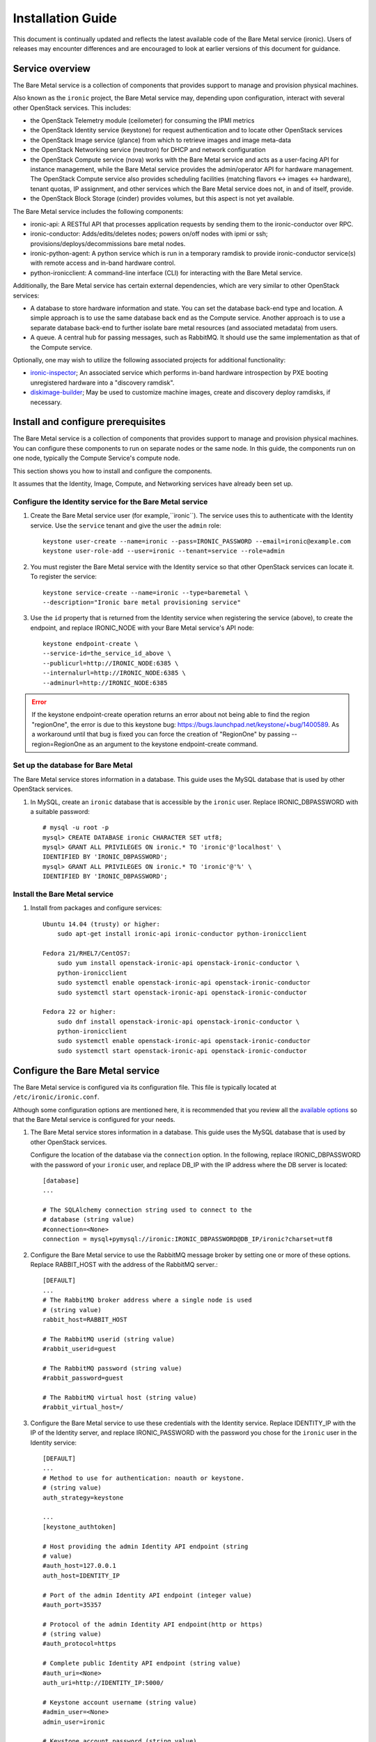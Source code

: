.. _install-guide:

==================
Installation Guide
==================

This document is continually updated and reflects the latest
available code of the Bare Metal service (ironic).
Users of releases may encounter differences and are encouraged
to look at earlier versions of this document for guidance.


Service overview
================

The Bare Metal service is a collection of components that provides support to
manage and provision physical machines.

Also known as the ``ironic`` project, the Bare Metal service may, depending
upon configuration, interact with several other OpenStack services. This
includes:

- the OpenStack Telemetry module (ceilometer) for consuming the IPMI metrics
- the OpenStack Identity service (keystone) for request authentication and to
  locate other OpenStack services
- the OpenStack Image service (glance) from which to retrieve images and image meta-data
- the OpenStack Networking service (neutron) for DHCP and network configuration
- the OpenStack Compute service (nova) works with the Bare Metal service and acts as
  a user-facing API for instance management, while the Bare Metal service provides
  the admin/operator API for hardware management.
  The OpenStack Compute service also provides scheduling facilities (matching
  flavors <-> images <-> hardware), tenant quotas, IP assignment, and other
  services which the Bare Metal service does not, in and of itself, provide.

- the OpenStack Block Storage (cinder) provides volumes, but this aspect is not yet available.

The Bare Metal service includes the following components:

- ironic-api: A RESTful API that processes application requests by sending
  them to the ironic-conductor over RPC.
- ironic-conductor: Adds/edits/deletes nodes; powers on/off nodes with
  ipmi or ssh; provisions/deploys/decommissions bare metal nodes.
- ironic-python-agent: A python service which is run in a temporary ramdisk to
  provide ironic-conductor service(s) with remote access and in-band hardware
  control.
- python-ironicclient: A command-line interface (CLI) for interacting with
  the Bare Metal service.

Additionally, the Bare Metal service has certain external dependencies, which are
very similar to other OpenStack services:

- A database to store hardware information and state. You can set the database
  back-end type and location. A simple approach is to use the same database
  back end as the Compute service. Another approach is to use a separate
  database back-end to further isolate bare metal resources (and associated
  metadata) from users.
- A queue. A central hub for passing messages, such as RabbitMQ.
  It should use the same implementation as that of the Compute service.

Optionally, one may wish to utilize the following associated projects for
additional functionality:

- ironic-inspector_; An associated service which performs in-band hardware
  introspection by PXE booting unregistered hardware into a "discovery ramdisk".
- diskimage-builder_; May be used to customize machine images, create and
  discovery deploy ramdisks, if necessary.

.. _ironic-inspector: https://github.com/openstack/ironic-inspector
.. _diskimage-builder: https://github.com/openstack/diskimage-builder


.. todo: include coreos-image-builder reference here, once the split is done


Install and configure prerequisites
===================================

The Bare Metal service is a collection of components that provides support to
manage and provision physical machines. You can configure these components to
run on separate nodes or the same node. In this guide, the components run on
one node, typically the Compute Service's compute node.

This section shows you how to install and configure the components.

It assumes that the Identity, Image, Compute, and Networking services
have already been set up.

Configure the Identity service for the Bare Metal service
---------------------------------------------------------

#. Create the Bare Metal service user (for example,``ironic``).
   The service uses this to authenticate with the Identity service.
   Use the ``service`` tenant and give the user the ``admin`` role::

    keystone user-create --name=ironic --pass=IRONIC_PASSWORD --email=ironic@example.com
    keystone user-role-add --user=ironic --tenant=service --role=admin

#. You must register the Bare Metal service with the Identity service so that
   other OpenStack services can locate it. To register the service::

    keystone service-create --name=ironic --type=baremetal \
    --description="Ironic bare metal provisioning service"

#. Use the ``id`` property that is returned from the Identity service when
   registering the service (above), to create the endpoint,
   and replace IRONIC_NODE with your Bare Metal service's API node::

    keystone endpoint-create \
    --service-id=the_service_id_above \
    --publicurl=http://IRONIC_NODE:6385 \
    --internalurl=http://IRONIC_NODE:6385 \
    --adminurl=http://IRONIC_NODE:6385

.. error::
    If the keystone endpoint-create operation returns an error about not being
    able to find the region "regionOne", the error is due to this keystone bug:
    https://bugs.launchpad.net/keystone/+bug/1400589. As a workaround until
    that bug is fixed you can force the creation of "RegionOne" by passing
    --region=RegionOne as an argument to the keystone endpoint-create command.

Set up the database for Bare Metal
----------------------------------

The Bare Metal service stores information in a database. This guide uses the
MySQL database that is used by other OpenStack services.

#. In MySQL, create an ``ironic`` database that is accessible by the
   ``ironic`` user. Replace IRONIC_DBPASSWORD
   with a suitable password::

    # mysql -u root -p
    mysql> CREATE DATABASE ironic CHARACTER SET utf8;
    mysql> GRANT ALL PRIVILEGES ON ironic.* TO 'ironic'@'localhost' \
    IDENTIFIED BY 'IRONIC_DBPASSWORD';
    mysql> GRANT ALL PRIVILEGES ON ironic.* TO 'ironic'@'%' \
    IDENTIFIED BY 'IRONIC_DBPASSWORD';

Install the Bare Metal service
------------------------------

#. Install from packages and configure services::

    Ubuntu 14.04 (trusty) or higher:
        sudo apt-get install ironic-api ironic-conductor python-ironicclient

    Fedora 21/RHEL7/CentOS7:
        sudo yum install openstack-ironic-api openstack-ironic-conductor \
        python-ironicclient
        sudo systemctl enable openstack-ironic-api openstack-ironic-conductor
        sudo systemctl start openstack-ironic-api openstack-ironic-conductor

    Fedora 22 or higher:
        sudo dnf install openstack-ironic-api openstack-ironic-conductor \
        python-ironicclient
        sudo systemctl enable openstack-ironic-api openstack-ironic-conductor
        sudo systemctl start openstack-ironic-api openstack-ironic-conductor


Configure the Bare Metal service
================================

The Bare Metal service is configured via its configuration file. This file
is typically located at ``/etc/ironic/ironic.conf``.

Although some configuration options are mentioned here, it is recommended that
you review all the `available options <https://git.openstack.org/cgit/openstack/ironic/tree/etc/ironic/ironic.conf.sample>`_
so that the Bare Metal service is configured for your needs.

#. The Bare Metal service stores information in a database. This guide uses the
   MySQL database that is used by other OpenStack services.

   Configure the location of the database via the ``connection`` option. In the
   following, replace IRONIC_DBPASSWORD with the password of your ``ironic``
   user, and replace DB_IP with the IP address where the DB server is located::

    [database]
    ...

    # The SQLAlchemy connection string used to connect to the
    # database (string value)
    #connection=<None>
    connection = mysql+pymysql://ironic:IRONIC_DBPASSWORD@DB_IP/ironic?charset=utf8

#. Configure the Bare Metal service to use the RabbitMQ message broker by
   setting one or more of these options. Replace RABBIT_HOST with the
   address of the RabbitMQ server.::

    [DEFAULT]
    ...
    # The RabbitMQ broker address where a single node is used
    # (string value)
    rabbit_host=RABBIT_HOST

    # The RabbitMQ userid (string value)
    #rabbit_userid=guest

    # The RabbitMQ password (string value)
    #rabbit_password=guest

    # The RabbitMQ virtual host (string value)
    #rabbit_virtual_host=/

#. Configure the Bare Metal service to use these credentials with the Identity
   service. Replace IDENTITY_IP with the IP of the Identity server, and
   replace IRONIC_PASSWORD with the password you chose for the ``ironic``
   user in the Identity service::

    [DEFAULT]
    ...
    # Method to use for authentication: noauth or keystone.
    # (string value)
    auth_strategy=keystone

    ...
    [keystone_authtoken]

    # Host providing the admin Identity API endpoint (string
    # value)
    #auth_host=127.0.0.1
    auth_host=IDENTITY_IP

    # Port of the admin Identity API endpoint (integer value)
    #auth_port=35357

    # Protocol of the admin Identity API endpoint(http or https)
    # (string value)
    #auth_protocol=https

    # Complete public Identity API endpoint (string value)
    #auth_uri=<None>
    auth_uri=http://IDENTITY_IP:5000/

    # Keystone account username (string value)
    #admin_user=<None>
    admin_user=ironic

    # Keystone account password (string value)
    #admin_password=<None>
    admin_password=IRONIC_PASSWORD

    # Keystone service account tenant name to validate user tokens
    # (string value)
    #admin_tenant_name=admin
    admin_tenant_name=service

    # Directory used to cache files related to PKI tokens (string
    # value)
    #signing_dir=<None>

#. Set the URL (replace NEUTRON_IP) for connecting to the Networking service,
   to be the Networking service endpoint::

    [neutron]

    # URL for connecting to neutron. (string value)
    #url=http://127.0.0.1:9696
    url=http://NEUTRON_IP:9696

#. Configure the Bare Metal service so that it can communicate with the
   Image service. Replace GLANCE_IP with the hostname or IP address of
   the Image service::

    [glance]

    # A list of URL schemes that can be downloaded directly via
    # the direct_url.  Currently supported schemes: [file]. (list
    # value)
    #allowed_direct_url_schemes=

    # Default glance hostname or IP address. (string value)
    #glance_host=$my_ip
    glance_host=GLANCE_IP

    # Default glance port. (integer value)
    #glance_port=9292

    # Default protocol to use when connecting to glance. Set to
    # https for SSL. (string value)
    #glance_protocol=http

    # A list of the glance api servers available to nova. Prefix
    # with https:// for SSL-based glance API servers. Format is
    # [hostname|IP]:port. (string value)
    #glance_api_servers=<None>


#. Create the Bare Metal service database tables::

    ironic-dbsync --config-file /etc/ironic/ironic.conf create_schema

#. Restart the Bare Metal service::

    Fedora/RHEL7/CentOS7:
      sudo systemctl restart openstack-ironic-api
      sudo systemctl restart openstack-ironic-conductor

    Ubuntu:
      sudo service ironic-api restart
      sudo service ironic-conductor restart


Configuring ironic-api behind mod_wsgi
--------------------------------------

Bare Metal service comes with an example file  for configuring the
``ironic-api`` service to run behind Apache with mod_wsgi.

1. Install the apache service::

    Fedora 21/RHEL7/CentOS7:
      sudo yum install httpd

    Fedora 22 (or higher):
      sudo dnf install httpd

    Debian/Ubuntu:
      apt-get install apache2


2. Copy the ``etc/apache2/ironic`` file under the apache sites::

    Fedora/RHEL7/CentOS7:
      sudo cp etc/apache2/ironic /etc/httpd/conf.d/ironic.conf

    Debian/Ubuntu:
      sudo cp etc/apache2/ironic /etc/apache2/sites-available/ironic.conf


3. Edit the recently copied ``<apache-configuration-dir>/ironic.conf``:

  - Modify the ``WSGIDaemonProcess``, ``APACHE_RUN_USER`` and
    ``APACHE_RUN_GROUP`` directives to set the user and group values to
    an appropriate user on your server.

  - Modify the ``WSGIScriptAlias`` directive to point to the
    *ironic/api/app.wsgi* script.

  - Modify the ``Directory`` directive to set the path to the Ironic API code.


4. Enable the apache ``ironic`` in site and reload::

    Fedora/RHEL7/CentOS7:
      sudo systemctl reload httpd

    Debian/Ubuntu:
      sudo a2ensite ironic
      sudo service apache2 reload


.. note::
   The file ironic/api/app.wsgi is installed with the rest of the Bare Metal
   service application code, and should not need to be modified.


Configure Compute to use the Bare Metal service
===============================================

The Compute service needs to be configured to use the Bare Metal service's
driver.  The configuration file for the Compute service is typically located at
``/etc/nova/nova.conf``. *This configuration file must be modified on the
Compute service's controller nodes and compute nodes.*

1. Change these configuration options in the ``default`` section, as follows::

    [default]

    # Driver to use for controlling virtualization. Options
    # include: libvirt.LibvirtDriver, xenapi.XenAPIDriver,
    # fake.FakeDriver, baremetal.BareMetalDriver,
    # vmwareapi.VMwareESXDriver, vmwareapi.VMwareVCDriver (string
    # value)
    #compute_driver=<None>
    compute_driver=nova.virt.ironic.IronicDriver

    # Firewall driver (defaults to hypervisor specific iptables
    # driver) (string value)
    #firewall_driver=<None>
    firewall_driver=nova.virt.firewall.NoopFirewallDriver

    # The scheduler host manager class to use (string value)
    #scheduler_host_manager=nova.scheduler.host_manager.HostManager
    scheduler_host_manager=nova.scheduler.ironic_host_manager.IronicHostManager

    # Virtual ram to physical ram allocation ratio which affects
    # all ram filters. This configuration specifies a global ratio
    # for RamFilter. For AggregateRamFilter, it will fall back to
    # this configuration value if no per-aggregate setting found.
    # (floating point value)
    #ram_allocation_ratio=1.5
    ram_allocation_ratio=1.0

    # Amount of disk in MB to reserve for the host (integer value)
    #reserved_host_disk_mb=0
    reserved_host_memory_mb=0

    # Full class name for the Manager for compute (string value)
    #compute_manager=nova.compute.manager.ComputeManager
    compute_manager=ironic.nova.compute.manager.ClusteredComputeManager

    # Flag to decide whether to use baremetal_scheduler_default_filters or not.
    # (boolean value)
    #scheduler_use_baremetal_filters=False
    scheduler_use_baremetal_filters=True

    # Determines if the Scheduler tracks changes to instances to help with
    # its filtering decisions (boolean value)
    #scheduler_tracks_instance_changes=True
    scheduler_tracks_instance_changes=False

2. Change these configuration options in the ``ironic`` section.
   Replace:

   - IRONIC_PASSWORD with the password you chose for the ``ironic``
     user in the Identity Service
   - IRONIC_NODE with the hostname or IP address of the ironic-api node
   - IDENTITY_IP with the IP of the Identity server

  ::

    [ironic]

    # Ironic keystone admin name
    admin_username=ironic

    #Ironic keystone admin password.
    admin_password=IRONIC_PASSWORD

    # keystone API endpoint
    admin_url=http://IDENTITY_IP:35357/v2.0

    # Ironic keystone tenant name.
    admin_tenant_name=service

    # URL for Ironic API endpoint.
    api_endpoint=http://IRONIC_NODE:6385/v1

3. On the Compute service's controller nodes, restart the ``nova-scheduler`` process::

    Fedora/RHEL7/CentOS7:
      sudo systemctl restart openstack-nova-scheduler

    Ubuntu:
      sudo service nova-scheduler restart

4. On the Compute service's compute nodes, restart the ``nova-compute`` process::

    Fedora/RHEL7/CentOS7:
      sudo systemctl restart openstack-nova-compute

    Ubuntu:
      sudo service nova-compute restart

.. _NeutronFlatNetworking:

Configure Networking to communicate with the bare metal server
==============================================================

You need to configure Networking so that the bare metal server can communicate
with the Networking service for DHCP, PXE boot and other requirements.
This section covers configuring Networking for a single flat
network for bare metal provisioning.

You will also need to provide Bare Metal service with the MAC address(es) of
each node that it is provisioning; Bare Metal service in turn will pass this
information to Networking service for DHCP and PXE boot configuration.
An example of this is shown in the `Enrollment`_ section.

#. Edit ``/etc/neutron/plugins/ml2/ml2_conf.ini`` and modify these::

    [ml2]
    type_drivers = flat
    tenant_network_types = flat
    mechanism_drivers = openvswitch

    [ml2_type_flat]
    flat_networks = physnet1

    [ml2_type_vlan]
    network_vlan_ranges = physnet1

    [securitygroup]
    firewall_driver = neutron.agent.linux.iptables_firewall.OVSHybridIptablesFirewallDriver
    enable_security_group = True

    [ovs]
    bridge_mappings = physnet1:br-eth2
    # Replace eth2 with the interface on the neutron node which you
    # are using to connect to the bare metal server

#. If neutron-openvswitch-agent runs with ``ovs_neutron_plugin.ini`` as the input
   config-file, edit ``ovs_neutron_plugin.ini`` to configure the bridge mappings
   by adding the [ovs] section described in the previous step, and restart the
   neutron-openvswitch-agent.

#. Add the integration bridge to Open vSwitch::

    ovs-vsctl add-br br-int

#. Create the br-eth2 network bridge to handle communication between the
   OpenStack services (and the Bare Metal services) and the bare metal nodes
   using eth2.
   Replace eth2 with the interface on the network node which you are
   using to connect to the Bare Metal service::

    ovs-vsctl add-br br-eth2
    ovs-vsctl add-port br-eth2 eth2

#. Restart the Open vSwitch agent::

    service neutron-plugin-openvswitch-agent restart

#. On restarting the Networking service Open vSwitch agent, the veth pair
   between the bridges br-int and br-eth2 is automatically created.

   Your Open vSwitch bridges should look something like this after
   following the above steps::

    ovs-vsctl show

        Bridge br-int
            fail_mode: secure
            Port "int-br-eth2"
                Interface "int-br-eth2"
                    type: patch
                    options: {peer="phy-br-eth2"}
            Port br-int
                Interface br-int
                    type: internal
        Bridge "br-eth2"
            Port "phy-br-eth2"
                Interface "phy-br-eth2"
                    type: patch
                    options: {peer="int-br-eth2"}
            Port "eth2"
                Interface "eth2"
            Port "br-eth2"
                Interface "br-eth2"
                    type: internal
        ovs_version: "2.3.0"

#. Create the flat network on which you are going to launch the
   instances::

    neutron net-create --tenant-id $TENANT_ID sharednet1 --shared \
    --provider:network_type flat --provider:physical_network physnet1

#. Create the subnet on the newly created network::

    neutron subnet-create sharednet1 $NETWORK_CIDR --name $SUBNET_NAME \
    --ip-version=4 --gateway=$GATEWAY_IP --allocation-pool \
    start=$START_IP,end=$END_IP --enable-dhcp

.. _CleaningNetworkSetup:

Configure the Bare Metal service for cleaning
=============================================

#. If you configure Bare Metal service to use :ref:`cleaning` (which is enabled by
   default), you will need to set the ``cleaning_network_uuid`` configuration
   option. Note the network UUID (the `id` field) of the network you created in
   :ref:`NeutronFlatNetworking` or another network you created for cleaning::

    neutron net-list

#. Configure the cleaning network UUID via the ``cleaning_network_uuid``
   option in the Bare Metal service configuration file (/etc/ironic/ironic.conf).
   In the following, replace NETWORK_UUID with the UUID you noted in the
   previous step::

    [neutron]
    ...

    # UUID of the network to create Neutron ports on when booting
    # to a ramdisk for cleaning/zapping using Neutron DHCP (string
    # value)
    #cleaning_network_uuid=<None>
    cleaning_network_uuid = NETWORK_UUID

#. Restart the Bare Metal service's ironic-conductor::

    Fedora/RHEL7/CentOS7:
      sudo systemctl restart openstack-ironic-conductor

    Ubuntu:
      sudo service ironic-conductor restart

.. _ImageRequirement:

Image requirements
==================

Bare Metal provisioning requires two sets of images: the deploy images
and the user images. The deploy images are used by the Bare Metal service
to prepare the bare metal server for actual OS deployment. Whereas the
user images are installed on the bare metal server to be used by the
end user. Below are the steps to create the required images and add
them to the Image service:

1. The `disk-image-builder`_ can be used to create images required for
   deployment and the actual OS which the user is going to run.

.. _disk-image-builder: https://github.com/openstack/diskimage-builder

   *Note:* `tripleo-incubator`_ provides a `script`_ to install all the
   dependencies for the disk-image-builder.

.. _tripleo-incubator: https://github.com/openstack/tripleo-incubator

.. _script: https://github.com/openstack/tripleo-incubator/blob/master/scripts/install-dependencies

   - Install diskimage-builder package (use virtualenv, if you don't
     want to install anything globally)::

       sudo pip install diskimage-builder

   - Build the image your users will run (Ubuntu image has been taken as
     an example)::

       disk-image-create ubuntu baremetal dhcp-all-interfaces grub2 -o my-image

     The above command creates *my-image.qcow2*, *my-image.vmlinuz* and
     *my-image.initrd* files. If you want to use Fedora image, replace
     *ubuntu* with *fedora* in the above command. The *grub2* element is
     only needed if local boot will be used to deploy *my-image.qcow2*,
     otherwise the images *my-image.vmlinuz* and *my-image.initrd*
     will be used for PXE booting after deploying the bare metal with
     *my-image.qcow2*.

   - To build the deploy image take a look at the `Building or
     downloading a deploy ramdisk image`_ section.

2. Add the user images to the Image service

   Load all the images created in the below steps into the Image service,
   and note the image UUIDs in the Image service for each one as it is
   generated.

   - Add the kernel and ramdisk images to the Image service::

        glance image-create --name my-kernel --visibility public \
        --disk-format aki --container-format aki  < my-image.vmlinuz

     Store the image uuid obtained from the above step as
     *$MY_VMLINUZ_UUID*.

     ::

        glance image-create --name my-image.initrd --visibility public \
        --disk-format ari --container-format ari  < my-image.initrd

     Store the image UUID obtained from the above step as
     *$MY_INITRD_UUID*.

   - Add the *my-image* to the Image service which is going to be the OS
     that the user is going to run. Also associate the above created
     images with this OS image. These two operations can be done by
     executing the following command::

        glance image-create --name my-image --visibility public \
        --disk-format qcow2 --container-format bare --property \
        kernel_id=$MY_VMLINUZ_UUID --property \
        ramdisk_id=$MY_INITRD_UUID < my-image.qcow2

   - *Note:* To deploy a whole disk image, a kernel_id and a ramdisk_id
     shouldn't be associated with the image. An example is as follows::

         glance image-create --name my-whole-disk-image --visibility public \
         --disk-format qcow2 \
         --container-format bare < my-whole-disk-image.qcow2

3. Add the deploy images to the Image service

   Add the *my-deploy-ramdisk.kernel* and
   *my-deploy-ramdisk.initramfs* images to the Image service::

        glance image-create --name deploy-vmlinuz --visibility public \
        --disk-format aki --container-format aki < my-deploy-ramdisk.kernel

   Store the image UUID obtained from the above step as
   *$DEPLOY_VMLINUZ_UUID*.

   ::

        glance image-create --name deploy-initrd --visibility public \
        --disk-format ari --container-format ari < my-deploy-ramdisk.initramfs

   Store the image UUID obtained from the above step as
   *$DEPLOY_INITRD_UUID*.

Flavor creation
===============

You'll need to create a special bare metal flavor in the Compute service.
The flavor is mapped to the bare metal node through the hardware specifications.

#. Change these to match your hardware::

    RAM_MB=1024
    CPU=2
    DISK_GB=100
    ARCH={i686|x86_64}

#. Create the bare metal flavor by executing the following command::

    nova flavor-create my-baremetal-flavor auto $RAM_MB $DISK_GB $CPU

   *Note: You can replace auto with your own flavor id.*

#. A flavor can include a set of key/value pairs called extra_specs.
   In case of Icehouse version of the Bare Metal service, you need to associate the
   deploy ramdisk and deploy kernel images to the flavor as flavor-keys.
   But in case of Juno and higher versions, this is deprecated. Because these
   may vary between nodes in a heterogeneous environment, the deploy kernel
   and ramdisk images should be associated with each node's driver_info.

   - **Icehouse** version of Bare Metal service::

      nova flavor-key my-baremetal-flavor set \
      cpu_arch=$ARCH \
      "baremetal:deploy_kernel_id"=$DEPLOY_VMLINUZ_UUID \
      "baremetal:deploy_ramdisk_id"=$DEPLOY_INITRD_UUID

   - **Juno** version of Bare Metal service::

      nova flavor-key my-baremetal-flavor set cpu_arch=$ARCH

     Associate the deploy ramdisk and deploy kernel images each of your
     node's driver_info::

      ironic node-update $NODE_UUID add \
      driver_info/pxe_deploy_kernel=$DEPLOY_VMLINUZ_UUID \
      driver_info/pxe_deploy_ramdisk=$DEPLOY_INITRD_UUID

   - **Kilo** and higher versions of Bare Metal service::

      nova flavor-key my-baremetal-flavor set cpu_arch=$ARCH

     Associate the deploy ramdisk and deploy kernel images each of your
     node's driver_info::

      ironic node-update $NODE_UUID add \
      driver_info/deploy_kernel=$DEPLOY_VMLINUZ_UUID \
      driver_info/deploy_ramdisk=$DEPLOY_INITRD_UUID


Setup the drivers for the Bare Metal service
============================================

PXE setup
---------

If you will be using PXE, it needs to be set up on the Bare Metal service
node(s) where ``ironic-conductor`` is running.

#. Make sure the tftp root directory exist and can be written to by the
   user the ``ironic-conductor`` is running as. For example::

    sudo mkdir -p /tftpboot
    sudo chown -R ironic /tftpboot

#. Install tftp server and the syslinux package with the PXE boot images::

    Ubuntu: (Up to and including 14.04)
        sudo apt-get install tftpd-hpa syslinux-common syslinux

    Ubuntu: (14.10 and after)
        sudo apt-get install tftpd-hpa syslinux-common pxelinux

    Fedora 21/RHEL7/CentOS7:
        sudo yum install tftp-server syslinux-tftpboot

    Fedora 22 or higher:
         sudo dnf install tftp-server syslinux-tftpboot

#. Setup tftp server to serve ``/tftpboot``.

#. Copy the PXE image to ``/tftpboot``. The PXE image might be found at [1]_::

    Ubuntu (Up to and including 14.04):
        sudo cp /usr/lib/syslinux/pxelinux.0 /tftpboot

    Ubuntu (14.10 and after):
        sudo cp /usr/lib/PXELINUX/pxelinux.0 /tftpboot

#. If whole disk images need to be deployed via PXE-netboot, copy the
   chain.c32 image to ``/tftpboot`` to support it. The chain.c32 image
   might be found at::

    Ubuntu (Up to and including 14.04):
        sudo cp /usr/lib/syslinux/chain.c32 /tftpboot

    Ubuntu (14.10 and after):
        sudo cp /usr/lib/syslinux/modules/bios/chain.c32 /tftpboot

    Fedora/RHEL7/CentOS7:
        sudo cp /boot/extlinux/chain.c32 /tftpboot

#. If the version of syslinux is **greater than** 4 we also need to make sure
   that we copy the library modules into the ``/tftpboot`` directory [2]_
   [1]_::

    Ubuntu:
        sudo cp /usr/lib/syslinux/modules/*/ldlinux.* /tftpboot

#. Create a map file in the tftp boot directory (``/tftpboot``)::

    echo 're ^(/tftpboot/) /tftpboot/\2' > /tftpboot/map-file
    echo 're ^/tftpboot/ /tftpboot/' >> /tftpboot/map-file
    echo 're ^(^/) /tftpboot/\1' >> /tftpboot/map-file
    echo 're ^([^/]) /tftpboot/\1' >> /tftpboot/map-file

#. Enable tftp map file, modify ``/etc/xinetd.d/tftp`` as below and restart xinetd
   service::

    server_args = -v -v -v -v -v --map-file /tftpboot/map-file /tftpboot

.. [1] On **Fedora/RHEL** the ``syslinux-tftpboot`` package already install
       the library modules and PXE image at ``/tftpboot``. If the TFTP server
       is configured to listen to a different directory you should copy the
       contents of ``/tftpboot`` to the configured directory
.. [2] http://www.syslinux.org/wiki/index.php/Library_modules


PXE UEFI setup
--------------

If you want to deploy on a UEFI supported bare metal, perform these additional
steps on the ironic conductor node to configure the PXE UEFI environment.

#. Download and untar the elilo bootloader version >= 3.16 from
   http://sourceforge.net/projects/elilo/::

    sudo tar zxvf elilo-3.16-all.tar.gz

#. Copy the elilo boot loader image to ``/tftpboot`` directory::

    sudo cp ./elilo-3.16-x86_64.efi /tftpboot/elilo.efi

#. Grub2 is an alternate UEFI bootloader supported in Bare Metal service.
   Install grub2 and shim packages::

    Ubuntu: (14.04LTS and later)
        sudo apt-get install grub-efi-amd64-signed shim-signed

    Fedora 21/RHEL7/CentOS7:
        sudo yum install grub2-efi shim

    Fedora 22 or higher:
        sudo dnf install grub2-efi shim

#. Copy grub and shim boot loader images to ``/tftpboot`` directory::

    Ubuntu: (14.04LTS and later)
        sudo cp /usr/lib/shim/shim.efi.signed /tftpboot/bootx64.efi
        sudo cp /usr/lib/grub/x86_64-efi-signed/grubnetx64.efi.signed  \
        /tftpboot/grubx64.efi

    Fedora: (21 and later)
        sudo cp /boot/efi/EFI/fedora/shim.efi /tftpboot/bootx64.efi
        sudo cp /boot/efi/EFI/fedora/grubx64.efi /tftpboot/grubx64.efi

    CentOS: (7 and later)
        sudo cp /boot/efi/EFI/centos/shim.efi /tftpboot/bootx64.efi
        sudo cp /boot/efi/EFI/centos/grubx64.efi /tftpboot/grubx64.efi

#. Create master grub.cfg::

    Ubuntu: Create grub.cfg under ``/tftpboot/grub`` directory.
        GRUB_DIR=/tftpboot/grub

    Fedora: Create grub.cfg under ``/tftpboot/EFI/fedora`` directory.
         GRUB_DIR=/tftpboot/EFI/fedora

    CentOS: Create grub.cfg under ``/tftpboot/EFI/centos`` directory.
        GRUB_DIR=/tftpboot/EFI/centos

    Create directory GRUB_DIR
      sudo mkdir -p $GRUB_DIR

  This file is used to redirect grub to baremetal node specific config file.
  It redirects it to specific grub config file based on DHCP IP assigned to
  baremetal node.

  .. literalinclude:: ../../../ironic/drivers/modules/master_grub_cfg.txt

  Change the permission of grub.cfg::

    sudo chmod 644 $GRUB_DIR/grub.cfg

#. Update bootfile and template file configuration parameters for UEFI PXE boot
   in the Bare Metal Service's configuration file (/etc/ironic/ironic.conf)::

    [pxe]

    # Bootfile DHCP parameter for UEFI boot mode. (string value)
    uefi_pxe_bootfile_name=bootx64.efi

    # Template file for PXE configuration for UEFI boot loader.
    # (string value)
    uefi_pxe_config_template=$pybasedir/drivers/modules/pxe_grub_config.template

#. Update the bare metal node with ``boot_mode`` capability in node's properties
   field::

    ironic node-update <node-uuid> add properties/capabilities='boot_mode:uefi'

#. Make sure that bare metal node is configured to boot in UEFI boot mode and
   boot device is set to network/pxe.

   NOTE: ``pxe_ilo`` driver supports automatic setting of UEFI boot mode and
   boot device on the bare metal node. So this step is not required for
   ``pxe_ilo`` driver.

For more information on configuring boot modes, refer boot_mode_support_.


iPXE setup
----------

An alternative to PXE boot, iPXE was introduced in the Juno release
(2014.2.0) of Bare Metal service.

If you will be using iPXE to boot instead of PXE, iPXE needs to be set up
on the Bare Metal service node(s) where ``ironic-conductor`` is running.

#. Make sure these directories exist and can be written to by the user
   the ``ironic-conductor`` is running as. For example::

    sudo mkdir -p /tftpboot
    sudo mkdir -p /httpboot
    sudo chown -R ironic /tftpboot
    sudo chown -R ironic /httpboot

#. Create a map file in the tftp boot directory (``/tftpboot``)::

    echo 'r ^([^/]) /tftpboot/\1' > /tftpboot/map-file
    echo 'r ^(/tftpboot/) /tftpboot/\2' >> /tftpboot/map-file

#. Set up TFTP and HTTP servers.

   These servers should be running and configured to use the local
   /tftpboot and /httpboot directories respectively, as their root
   directories. (Setting up these servers is outside the scope of this
   install guide.)

   These root directories need to be mounted locally to the
   ``ironic-conductor`` services, so that the services can access them.

   The Bare Metal service's configuration file (/etc/ironic/ironic.conf)
   should be edited accordingly to specify the TFTP and HTTP root
   directories and server addresses. For example::

    [pxe]

    # Ironic compute node's tftp root path. (string value)
    tftp_root=/tftpboot

    # IP address of Ironic compute node's tftp server. (string
    # value)
    tftp_server=192.168.0.2

    [deploy]
    # Ironic compute node's http root path. (string value)
    http_root=/httpboot

    # Ironic compute node's HTTP server URL. Example:
    # http://192.1.2.3:8080 (string value)
    http_url=http://192.168.0.2:8080

#. Install the iPXE package with the boot images::

    Ubuntu:
        apt-get install ipxe

    Fedora 21/RHEL7/CentOS7:
        yum install ipxe-bootimgs

    Fedora 22 or higher:
        dnf install ipxe-bootimgs

#. Copy the iPXE boot image (undionly.kpxe) to ``/tftpboot``. The binary
   might be found at::

    Ubuntu:
        cp /usr/lib/ipxe/undionly.kpxe /tftpboot

    Fedora/RHEL7/CentOS7:
        cp /usr/share/ipxe/undionly.kpxe /tftpboot

    *Note: If the packaged version of the iPXE boot image doesn't
    work for you or you want to build one from source take a look at
    http://ipxe.org/download for more information on preparing iPXE image.*

#. Enable/Configure iPXE in the Bare Metal Service's configuration file
   (/etc/ironic/ironic.conf)::

    [pxe]

    # Enable iPXE boot. (boolean value)
    ipxe_enabled=True

    # Neutron bootfile DHCP parameter. (string value)
    pxe_bootfile_name=undionly.kpxe

    # Template file for PXE configuration. (string value)
    pxe_config_template=$pybasedir/drivers/modules/ipxe_config.template

#. Restart the ``ironic-conductor`` process::

    Fedora/RHEL7/CentOS7:
      sudo systemctl restart openstack-ironic-conductor

    Ubuntu:
      sudo service ironic-conductor restart


Networking service configuration
--------------------------------

DHCP requests from iPXE need to have a DHCP tag called ``ipxe``, in order
for the DHCP server to tell the client to get the boot.ipxe script via
HTTP. Otherwise, if the tag isn't there, the DHCP server will tell the
DHCP client to chainload the iPXE image (undionly.kpxe).
The Networking service needs to be configured to create this DHCP tag,
since it isn't created by default.

#. Create a custom ``dnsmasq.conf`` file with a setting for the ipxe tag. For
   example, create the file ``/etc/dnsmasq-ironic.conf`` with the content::

    # Create the "ipxe" tag if request comes from iPXE user class
    dhcp-userclass=set:ipxe,iPXE

    # Alternatively, create the "ipxe" tag if request comes from DHCP option 175
    # dhcp-match=set:ipxe,175

#. In the Networking service DHCP Agent configuration file (typically located at
   /etc/neutron/dhcp_agent.ini), set the custom ``/etc/dnsmasq-ironic.conf``
   file as the dnsmasq configuration file::

    [DEFAULT]
    dnsmasq_config_file = /etc/dnsmasq-ironic.conf


#. Restart the ``neutron-dhcp-agent`` process::

    service neutron-dhcp-agent restart


IPMI support
------------

If using the IPMITool driver, the ``ipmitool`` command must be present on the
service node(s) where ``ironic-conductor`` is running. On most distros, this
is provided as part of the ``ipmitool`` package. Source code is available at
http://ipmitool.sourceforge.net/

Note that certain distros, notably Mac OS X and SLES, install ``openipmi``
instead of ``ipmitool`` by default. THIS DRIVER IS NOT COMPATIBLE WITH
``openipmi`` AS IT RELIES ON ERROR HANDLING OPTIONS NOT PROVIDED BY THIS TOOL.

Check that you can connect to and authenticate with the IPMI
controller in your bare metal server by using ``ipmitool``::

    ipmitool -I lanplus -H <ip-address> -U <username> -P <password> chassis power status

<ip-address> = The IP of the IPMI controller you want to access

*Note:*

#. This is not the bare metal node's main IP. The IPMI controller
   should have its own unique IP.

#. In case the above command doesn't return the power status of the
   bare metal server, check for these:

   - ``ipmitool`` is installed.
   - The IPMI controller on your bare metal server is turned on.
   - The IPMI controller credentials passed in the command are right.
   - The conductor node has a route to the IPMI controller. This can be
     checked by just pinging the IPMI controller IP from the conductor
     node.

.. note::
   If there are slow or unresponsive BMCs in the environment, the retry_timeout
   configuration option in the [ipmi] section may need to be lowered. The
   default is fairly conservative, as setting this timeout too low can cause
   older BMCs to crash and require a hard-reset.

Bare Metal service supports sending IPMI sensor data to Telemetry with pxe_ipmitool,
pxe_ipminative, agent_ipmitool, agent_pyghmi, agent_ilo, iscsi_ilo, pxe_ilo,
and with pxe_irmc driver starting from Kilo release. By default, support for
sending IPMI sensor data to Telemetry is disabled. If you want to enable it,
you should make the following two changes in ``ironic.conf``:

* ``notification_driver = messaging`` in the ``DEFAULT`` section
* ``send_sensor_data = true`` in the ``conductor`` section

If you want to customize the sensor types which will be sent to Telemetry,
change the ``send_sensor_data_types`` option. For example, the below
settings will send temperature, fan, voltage and these three sensor types
of data to Telemetry:

* send_sensor_data_types=Temperature,Fan,Voltage

If we use default value 'All' for all the sensor types which are supported by
Telemetry, they are:

* Temperature, Fan, Voltage, Current


Configure node web console
--------------------------

The web console can be configured in Bare Metal service in the following way:

* Install shellinabox in ironic conductor node. For RHEL/CentOS, shellinabox package
  is not present in base repositories, user must enable EPEL repository, you can find
  more from `FedoraProject page`_.

  Installation example::

    Ubuntu:
        sudo apt-get install shellinabox

    Fedora 21/RHEL7/CentOS7:
        sudo yum install shellinabox

    Fedora 22 or higher:
         sudo dnf install shellinabox

  You can find more about shellinabox on the `shellinabox page`_.

  You can optionally use the SSL certificate in shellinabox. If you want to use the SSL
  certificate in shellinabox, you should install openssl and generate the SSL certificate.

  1. Install openssl, for example::

        Ubuntu:
             sudo apt-get install openssl

        Fedora 21/RHEL7/CentOS7:
             sudo yum install openssl

        Fedora 22 or higher:
             sudo dnf install openssl

  2. Generate the SSL certificate, here is an example, you can find more about openssl on
     the `openssl page`_::

        cd /tmp/ca
        openssl genrsa -des3 -out my.key 1024
        openssl req -new -key my.key  -out my.csr
        cp my.key my.key.org
        openssl rsa -in my.key.org -out my.key
        openssl x509 -req -days 3650 -in my.csr -signkey my.key -out my.crt
        cat my.crt my.key > certificate.pem

* Customize the console section in the Bare Metal service configuration
  file (/etc/ironic/ironic.conf), if you want to use SSL certificate in
  shellinabox, you should specify ``terminal_cert_dir``.
  for example::

   [console]

   #
   # Options defined in ironic.drivers.modules.console_utils
   #

   # Path to serial console terminal program (string value)
   #terminal=shellinaboxd

   # Directory containing the terminal SSL cert(PEM) for serial
   # console access (string value)
   terminal_cert_dir=/tmp/ca

   # Directory for holding terminal pid files. If not specified,
   # the temporary directory will be used. (string value)
   #terminal_pid_dir=<None>

   # Time interval (in seconds) for checking the status of
   # console subprocess. (integer value)
   #subprocess_checking_interval=1

   # Time (in seconds) to wait for the console subprocess to
   # start. (integer value)
   #subprocess_timeout=10

* Append console parameters for bare metal PXE boot in the Bare Metal service
  configuration file (/etc/ironic/ironic.conf), including right serial port
  terminal and serial speed, serial speed should be same serial configuration
  with BIOS settings, so that os boot process can be seen in web console,
  for example::

   pxe_* driver:

        [pxe]

        #Additional append parameters for bare metal PXE boot. (string value)
        pxe_append_params = nofb nomodeset vga=normal console=tty0 console=ttyS0,115200n8

   agent_* driver:

        [agent]

        #Additional append parameters for bare metal PXE boot. (string value)
        agent_pxe_append_params = nofb nomodeset vga=normal console=tty0 console=ttyS0,115200n8

* Configure node web console.

  Enable the web console, for example::

   ironic node-update <node-uuid> add driver_info/<terminal_port>=<customized_port>
   ironic node-set-console-mode <node-uuid> true

  Check whether the console is enabled, for example::

   ironic node-validate <node-uuid>

  Disable the web console, for example::

   ironic node-set-console-mode <node-uuid> false
   ironic node-update <node-uuid> remove driver_info/<terminal_port>

  The ``<terminal_port>`` is driver dependent. The actual name of this field can be
  checked in driver properties, for example::

   ironic driver-properties <driver>

  For ``*_ipmitool`` and ``*_ipminative`` drivers, this option is ``ipmi_terminal_port``.
  For ``seamicro`` driver, this option is ``seamicro_terminal_port``. Give a customized port
  number to ``<customized_port>``, for example ``8023``, this customized port is used in
  web console url.

* Get web console information::

   ironic node-get-console <node-uuid>
   +-----------------+----------------------------------------------------------------------+
   | Property        | Value                                                                |
   +-----------------+----------------------------------------------------------------------+
   | console_enabled | True                                                                 |
   | console_info    | {u'url': u'http://<url>:<customized_port>', u'type': u'shellinabox'} |
   +-----------------+----------------------------------------------------------------------+

  You can open web console using above ``url`` through web browser. If ``console_enabled`` is
  ``false``, ``console_info`` is ``None``, web console is disabled. If you want to launch web
  console, refer to ``Enable web console`` part.

.. _`shellinabox page`: https://code.google.com/p/shellinabox/
.. _`openssl page`: https://www.openssl.org/
.. _`FedoraProject page`: https://fedoraproject.org/wiki/Infrastructure/Mirroring

.. _boot_mode_support:

Boot mode support
-----------------

The following drivers support setting of boot mode (Legacy BIOS or UEFI).

* ``pxe_ipmitool``

The boot modes can be configured in Bare Metal service in the following way:

* When no boot mode setting is provided, these drivers default the boot_mode
  to Legacy BIOS.

* Only one boot mode (either ``uefi`` or ``bios``) can be configured for
  the node.

* If the operator wants a node to boot always in ``uefi`` mode or ``bios``
  mode, then they may use ``capabilities`` parameter within ``properties``
  field of an bare metal node.  The operator must manually set the appropriate
  boot mode on the bare metal node.

  To configure a node in ``uefi`` mode, then set ``capabilities`` as below::

    ironic node-update <node-uuid> add properties/capabilities='boot_mode:uefi'

  Nodes having ``boot_mode`` set to ``uefi`` may be requested by adding an
  ``extra_spec`` to the Compute service flavor::

    nova flavor-key ironic-test-3 set capabilities:boot_mode="uefi"
    nova boot --flavor ironic-test-3 --image test-image instance-1

  If ``capabilities`` is used in ``extra_spec`` as above, nova scheduler
  (``ComputeCapabilitiesFilter``) will match only bare metal nodes which have
  the ``boot_mode`` set appropriately in ``properties/capabilities``. It will
  filter out rest of the nodes.

  The above facility for matching in the Compute service can be used in
  heterogeneous environments where there is a mix of ``uefi`` and ``bios``
  machines, and operator wants to provide a choice to the user regarding
  boot modes. If the flavor doesn't contain ``boot_mode`` and ``boot_mode``
  is configured for bare metal nodes, then nova scheduler will consider all
  nodes and user may get either ``bios`` or ``uefi`` machine.


Local boot with partition images
================================

Starting with the Kilo release, Bare Metal service supports local boot with
partition images, meaning that after the deployment the node's subsequent
reboots won't happen via PXE or Virtual Media. Instead, it will boot from a
local boot loader installed on the disk.

It's important to note that in order for this to work the image being
deployed with Bare Metal serivce **must** contain ``grub2`` installed within it.

Enabling the local boot is different when Bare Metal service is used with
Compute service and without it.
The following sections will describe both methods.

.. note::
   The local boot feature is dependent upon a updated deploy ramdisk built
   with diskimage-builder_ **version >= 0.1.42** or ironic-python-agent_
   in the kilo-era.

Enabling local boot with Compute service
----------------------------------------

To enable local boot we need to set a capability on the bare metal node,
for example::

    ironic node-update <node-uuid> add properties/capabilities="boot_option:local"


Nodes having ``boot_option`` set to ``local`` may be requested by adding
an ``extra_spec`` to the Compute service flavor, for example::

    nova flavor-key baremetal set capabilities:boot_option="local"


.. note::
    If the node is configured to use ``UEFI``, Bare Metal service will create
    an ``EFI partition`` on the disk and switch the partition table format to
    ``gpt``. The ``EFI partition`` will be used later by the boot loader
    (which is installed from the deploy ramdisk).


Enabling local boot without Compute
-----------------------------------

Since adding ``capabilities`` to the node's properties is only used by
the nova scheduler to perform more advanced scheduling of instances,
we need a way to enable local boot when Compute is not present. To do that
we can simply specify the capability via the ``instance_info`` attribute
of the node, for example::

    ironic node-update <node-uuid> add instance_info/capabilities='{"boot_option": "local"}'


Enrollment
==========

After all the services have been properly configured, you should enroll your
hardware with the Bare Metal service, and confirm that the Compute service sees
the available hardware. The nodes will be visible to the Compute service once
they are in the ``available`` provision state.

.. note::
   After enrolling nodes with the Bare Metal service, the Compute service
   will not be immediately notified of the new resources. The Compute service's
   resource tracker syncs periodically, and so any changes made directly to the
   Bare Metal service's resources will become visible in the Compute service
   only after the next run of that periodic task.
   More information is in the `Troubleshooting`_ section below.

.. note::
   Any bare metal node that is visible to the Compute service may have a
   workload scheduled to it, if both the ``power`` and ``deploy`` interfaces
   pass the ``validate`` check.
   If you wish to exclude a node from the Compute service's scheduler, for
   instance so that you can perform maintenance on it, you can set the node to
   "maintenance" mode.
   For more information see the `Maintenance Mode`_ section below.

Enrollment process
------------------

This section describes the main steps to enroll a node and make it available
for provisioning. Some steps are shown separately for illustration purposes,
and may be combined if desired.

#. Create a node in the Bare Metal service. At a minimum, you must
   specify the driver name (for example, "pxe_ipmitool").
   This will return the node UUID along with other information
   about the node. The node's provision state will be ``available``. (The
   example assumes that the client is using the default API version.)::

    ironic node-create -d pxe_ipmitool
    +--------------+--------------------------------------+
    | Property     | Value                                |
    +--------------+--------------------------------------+
    | uuid         | dfc6189f-ad83-4261-9bda-b27258eb1987 |
    | driver_info  | {}                                   |
    | extra        | {}                                   |
    | driver       | pxe_ipmitool                         |
    | chassis_uuid |                                      |
    | properties   | {}                                   |
    | name         | None                                 |
    +--------------+--------------------------------------+

    ironic node-show dfc6189f-ad83-4261-9bda-b27258eb1987
    +------------------------+--------------------------------------+
    | Property               | Value                                |
    +------------------------+--------------------------------------+
    | target_power_state     | None                                 |
    | extra                  | {}                                   |
    | last_error             | None                                 |
    | maintenance_reason     | None                                 |
    | provision_state        | available                            |
    | uuid                   | dfc6189f-ad83-4261-9bda-b27258eb1987 |
    | console_enabled        | False                                |
    | target_provision_state | None                                 |
    | provision_updated_at   | None                                 |
    | maintenance            | False                                |
    | power_state            | None                                 |
    | driver                 | pxe_ipmitool                         |
    | properties             | {}                                   |
    | instance_uuid          | None                                 |
    | name                   | None                                 |
    | driver_info            | {}                                   |
    | ...                    | ...                                  |
    +------------------------+--------------------------------------+

   Beginning with the Kilo release a node may also be referred to by a logical
   name as well as its UUID. To utilize this new feature a name must be
   assigned to the node. This can be done when the node is created by
   adding the ``-n`` option to the ``node-create`` command or by updating an
   existing node with the ``node-update`` command. See `Logical Names`_ for
   examples.

   Beginning with the Liberty release, with API version 1.11 and above, a newly
   created node will have an initial provision state of ``enroll`` as opposed to
   ``available``. See `Enrolling a node`_ for more details.

#. Update the node ``driver_info`` so that Bare Metal service can manage the
   node. Different drivers may require different information about the node.
   You can determine this with the ``driver-properties`` command, as follows::

    ironic driver-properties pxe_ipmitool
    +----------------------+-------------------------------------------------------------------------------------------------------------+
    | Property             | Description                                                                                                 |
    +----------------------+-------------------------------------------------------------------------------------------------------------+
    | ipmi_address         | IP address or hostname of the node. Required.                                                               |
    | ipmi_password        | password. Optional.                                                                                         |
    | ipmi_username        | username; default is NULL user. Optional.                                                                   |
    | ...                  | ...                                                                                                         |
    | deploy_kernel        | UUID (from Glance) of the deployment kernel. Required.                                                      |
    | deploy_ramdisk       | UUID (from Glance) of the ramdisk that is mounted at boot time. Required.                                   |
    +----------------------+-------------------------------------------------------------------------------------------------------------+

    ironic node-update $NODE_UUID add \
    driver_info/ipmi_username=$USER \
    driver_info/ipmi_password=$PASS \
    driver_info/ipmi_address=$ADDRESS

   Note that you may also specify all ``driver_info`` parameters during
   ``node-create`` by passing the **-i** option multiple times.

#. Update the node's properties to match the bare metal flavor you created
   earlier::

    ironic node-update $NODE_UUID add \
    properties/cpus=$CPU \
    properties/memory_mb=$RAM_MB \
    properties/local_gb=$DISK_GB \
    properties/cpu_arch=$ARCH

   As above, these can also be specified at node creation by passing the **-p**
   option to ``node-create`` multiple times.

#. If you wish to perform more advanced scheduling of the instances based on
   hardware capabilities, you may add metadata to each node that will be
   exposed to the nova scheduler (see: `ComputeCapabilitiesFilter`_).  A full
   explanation of this is outside of the scope of this document. It can be done
   through the special ``capabilities`` member of node properties::

    ironic node-update $NODE_UUID add \
    properties/capabilities=key1:val1,key2:val2

#. As mentioned in the `Flavor Creation`_ section, if using the Kilo or later
   release of Bare Metal service, you should specify a deploy kernel and
   ramdisk which correspond to the node's driver, for example::

    ironic node-update $NODE_UUID add \
    driver_info/deploy_kernel=$DEPLOY_VMLINUZ_UUID \
    driver_info/deploy_ramdisk=$DEPLOY_INITRD_UUID

#. You must also inform Bare Metal service of the network interface cards which
   are part of the node by creating a port with each NIC's MAC address.
   These MAC addresses are passed to the Networking service during instance
   provisioning and used to configure the network appropriately::

    ironic port-create -n $NODE_UUID -a $MAC_ADDRESS

#. To check if Bare Metal service has the minimum information necessary for
   a node's driver to function, you may ``validate`` it::

    ironic node-validate $NODE_UUID

    +------------+--------+--------+
    | Interface  | Result | Reason |
    +------------+--------+--------+
    | console    | True   |        |
    | deploy     | True   |        |
    | management | True   |        |
    | power      | True   |        |
    +------------+--------+--------+

   If the node fails validation, each driver will return information as to why
   it failed::

    ironic node-validate $NODE_UUID

    +------------+--------+-------------------------------------------------------------------------------------------------------------------------------------+
    | Interface  | Result | Reason                                                                                                                              |
    +------------+--------+-------------------------------------------------------------------------------------------------------------------------------------+
    | console    | None   | not supported                                                                                                                       |
    | deploy     | False  | Cannot validate iSCSI deploy. Some parameters were missing in node's instance_info. Missing are: ['root_gb', 'image_source']        |
    | management | False  | Missing the following IPMI credentials in node's driver_info: ['ipmi_address'].                                                     |
    | power      | False  | Missing the following IPMI credentials in node's driver_info: ['ipmi_address'].                                                     |
    +------------+--------+-------------------------------------------------------------------------------------------------------------------------------------+

#. If using API version 1.11 or above, the node was created in the ``enroll``
   provision state. In order for the node to be available for deploying a
   workload (for example, by the Compute service), it needs to be in the
   ``available`` provision state. To do this, it must be moved into the
   ``manageable`` state and then moved into the ``available`` state. The
   `API version 1.11 and above`_ section describes the commands for this.

.. _ComputeCapabilitiesFilter: http://docs.openstack.org/developer/nova/devref/filter_scheduler.html?highlight=computecapabilitiesfilter


Enrolling a node
----------------
In the Liberty cycle, starting with API version 1.11, the Bare Metal service
added a new initial provision state of ``enroll`` to its state machine.

Existing automation tooling that use an API version lower than 1.11 are not
affected, since the initial provision state is still ``available``.
However, using API version 1.11 or above may break existing automation tooling
with respect to node creation.

The default API version used by (the most recent) python-ironicclient is 1.9.

The examples below set the API version for each command. To set the
API version for all commands, you can set the environment variable
``IRONIC_API_VERSION``.

API version 1.10 and below
~~~~~~~~~~~~~~~~~~~~~~~~~~

Below is an example of creating a node with API version 1.10. After creation,
the node will be in the ``available`` provision state.
Other API versions below 1.10 may be substituted in place of 1.10.

::

    ironic --ironic-api-version 1.10 node-create -d agent_ilo -n pre11

    +--------------+--------------------------------------+
    | Property     | Value                                |
    +--------------+--------------------------------------+
    | uuid         | cc4998a0-f726-4927-9473-0582458c6789 |
    | driver_info  | {}                                   |
    | extra        | {}                                   |
    | driver       | agent_ilo                            |
    | chassis_uuid |                                      |
    | properties   | {}                                   |
    | name         | pre11                                |
    +--------------+--------------------------------------+


    ironic --ironic-api-version 1.10 node-list

    +--------------------------------------+-------+---------------+-------------+--------------------+-------------+
    | UUID                                 | Name  | Instance UUID | Power State | Provisioning State | Maintenance |
    +--------------------------------------+-------+---------------+-------------+--------------------+-------------+
    | cc4998a0-f726-4927-9473-0582458c6789 | pre11 | None          | None        | available          | False       |
    +--------------------------------------+-------+---------------+-------------+--------------------+-------------+

API version 1.11 and above
~~~~~~~~~~~~~~~~~~~~~~~~~~

Beginning with API version 1.11, the initial provision state for newly created
nodes is ``enroll``. In the examples below, other API versions above 1.11 may be
substituted in place of 1.11.
::

    ironic --ironic-api-version 1.11 node-create -d agent_ilo -n post11

    +--------------+--------------------------------------+
    | Property     | Value                                |
    +--------------+--------------------------------------+
    | uuid         | 0eb013bb-1e4b-4f4c-94b5-2e7468242611 |
    | driver_info  | {}                                   |
    | extra        | {}                                   |
    | driver       | agent_ilo                            |
    | chassis_uuid |                                      |
    | properties   | {}                                   |
    | name         | post11                               |
    +--------------+--------------------------------------+


    ironic --ironic-api-version 1.11 node-list

    +--------------------------------------+--------+---------------+-------------+--------------------+-------------+
    | UUID                                 | Name   | Instance UUID | Power State | Provisioning State | Maintenance |
    +--------------------------------------+--------+---------------+-------------+--------------------+-------------+
    | 0eb013bb-1e4b-4f4c-94b5-2e7468242611 | post11 | None          | None        | enroll             | False       |
    +--------------------------------------+--------+---------------+-------------+--------------------+-------------+

In order for nodes to be available for deploying workloads on them, nodes
must be in the ``available`` provision state. To do this, nodes
created with API version 1.11 and above must be moved from the ``enroll`` state
to the ``manageable`` state and then to the ``available`` state.

To move a node to a different provision state, use the
``node-set-provision-state`` command.

.. note:: Since it is an asychronous call, the response for
          ``ironic node-set-provision-state`` will not indicate whether the
          transition succeeded or not. You can check the status of the
          operation via ``ironic node-show``. If it was successful,
          ``provision_state`` will be in the desired state. If it failed,
          there will be information in the node's ``last_error``.

After creating a node and before moving it from its initial provision state of
``enroll``, basic power and port information needs to be configured on the node.
The Bare Metal service needs this information because it verifies that it is
capable of controlling the node when transitioning the node from ``enroll`` to
``manageable`` state.

To move a node from ``enroll`` to ``manageable`` provision state::

    ironic --ironic-api-version 1.11 node-set-provision-state $NODE_UUID manage

    ironic node-show $NODE_UUID

    +------------------------+--------------------------------------------------------------------+
    | Property               | Value                                                              |
    +------------------------+--------------------------------------------------------------------+
    | ...                    | ...                                                                |
    | provision_state        | manageable                                                         | <- verify correct state
    | uuid                   | 0eb013bb-1e4b-4f4c-94b5-2e7468242611                               |
    | ...                    | ...                                                                |
    +------------------------+--------------------------------------------------------------------+

When a node is moved from the ``manageable`` to ``available`` provision
state, the node will be cleaned if configured to do so (see
:ref:`CleaningNetworkSetup`).
To move a node from ``manageable`` to ``available`` provision state::

    ironic --ironic-api-version 1.11 node-set-provision-state $NODE_UUID provide

    ironic node-show $NODE_UUID

    +------------------------+--------------------------------------------------------------------+
    | Property               | Value                                                              |
    +------------------------+--------------------------------------------------------------------+
    | ...                    | ...                                                                |
    | provision_state        | available                                                          | < - verify correct state
    | uuid                   | 0eb013bb-1e4b-4f4c-94b5-2e7468242611                               |
    | ...                    | ...                                                                |
    +------------------------+--------------------------------------------------------------------+


For more details on the Bare Metal service's state machine, see the
`state machine <http://docs.openstack.org/developer/ironic/dev/states.html>`_
documentation.


Logical names
-------------
Beginning with the Kilo release a Node may also be referred to by a
logical name as well as its UUID. Names can be assigned either when
creating the node by adding the ``-n`` option to the ``node-create`` command or
by updating an existing node with the ``node-update`` command.

Node names must be unique, and conform to:

- rfc952_
- rfc1123_
- wiki_hostname_

The node is named 'example' in the following examples:
::

    ironic node-create -d agent_ipmitool -n example

or::

    ironic node-update $NODE_UUID add name=example


Once assigned a logical name, a node can then be referred to by name or
UUID interchangeably.
::

    ironic node-create -d agent_ipmitool -n example

    +--------------+--------------------------------------+
    | Property     | Value                                |
    +--------------+--------------------------------------+
    | uuid         | 71e01002-8662-434d-aafd-f068f69bb85e |
    | driver_info  | {}                                   |
    | extra        | {}                                   |
    | driver       | agent_ipmitool                       |
    | chassis_uuid |                                      |
    | properties   | {}                                   |
    | name         | example                              |
    +--------------+--------------------------------------+


    ironic node-show example

    +------------------------+--------------------------------------+
    | Property               | Value                                |
    +------------------------+--------------------------------------+
    | target_power_state     | None                                 |
    | extra                  | {}                                   |
    | last_error             | None                                 |
    | updated_at             | 2015-04-24T16:23:46+00:00            |
    | ...                    | ...                                  |
    | instance_info          | {}                                   |
    +------------------------+--------------------------------------+

.. _rfc952: http://tools.ietf.org/html/rfc952
.. _rfc1123: http://tools.ietf.org/html/rfc1123
.. _wiki_hostname: http://en.wikipedia.org/wiki/Hostname


.. _inspection:

Hardware Inspection
-------------------

Starting with the Kilo release, Bare Metal service supports hardware inspection
that simplifies enrolling nodes.
Inspection allows Bare Metal service to discover required node properties
once required ``driver_info`` fields (for example, IPMI credentials) are set
by an operator. Inspection will also create the Bare Metal service ports for the
discovered ethernet MACs. Operators will have to manually delete the Bare Metal
service ports for which physical media is not connected. This is required due
to the `bug 1405131 <https://bugs.launchpad.net/ironic/+bug/1405131>`_.

There are two kinds of inspection supported by Bare Metal service:

#. Out-of-band inspection is currently implemented by iLO drivers, listed at
   :ref:`ilo`.

#. In-band inspection is performed by utilizing the ironic-inspector_ project.
   This is supported by the following drivers::

    pxe_drac
    pxe_ipmitool
    pxe_ipminative
    pxe_ssh

  This feature needs to be explicitly enabled in the configuration
  by setting ``enabled = True`` in ``[inspector]`` section.
  You must additionally install python-ironic-inspector-client_ to use
  this functionality.
  You must set ``service_url`` if the ironic-inspector service is
  being run on a separate host from the ironic-conductor service, or is using
  non-standard port.

  In order to ensure that ports in Bare Metal service are synchronized with
  NIC ports on the node, the following settings in the ironic-inspector
  configuration file must be set::

    [processing]
    add_ports = all
    keep_ports = present

  .. note::
    During Kilo cycle we used on older verions of Inspector called
    ironic-discoverd_. Inspector is expected to be a mostly drop-in
    replacement, and the same client library should be used to connect to both.

    For Kilo, install ironic-discoverd_ of version 1.1.0 or higher
    instead of python-ironic-inspector-client and use ``[discoverd]`` option
    group in both Bare Metal service and ironic-discoverd configuration
    files instead of ones provided above.

Inspection can be initiated using node-set-provision-state.
The node should be in MANAGEABLE state before inspection is initiated.

* Move node to manageable state::

    ironic node-set-provision-state <node_UUID> manage

* Initiate inspection::

    ironic node-set-provision-state <node_UUID> inspect

.. note::
    The above commands require the python-ironicclient_ to be version 0.5.0 or greater.

.. _ironic-discoverd: https://pypi.python.org/pypi/ironic-discoverd
.. _python-ironic-inspector-client: https://pypi.python.org/pypi/python-ironic-inspector-client
.. _python-ironicclient: https://pypi.python.org/pypi/python-ironicclient

Specifying the disk for deployment
==================================

Starting with the Kilo release, Bare Metal service supports passing hints to the
deploy ramdisk about which disk it should pick for the deployment. In
Linux when a server has more than one SATA, SCSI or IDE disk controller,
the order in which their corresponding device nodes are added is arbitrary
[`link`_], resulting in devices like ``/dev/sda`` and ``/dev/sdb`` to
switch around between reboots. Therefore, to guarantee that a specific
disk is always chosen for the deployment, Bare Metal service introduced
root device hints.

The list of support hints is:

* model (STRING): device identifier
* vendor (STRING): device vendor
* serial (STRING): disk serial number
* wwn (STRING): unique storage identifier
* size (INT): size of the device in GiB

To associate one or more hints with a node, update the node's properties
with a ``root_device`` key, for example::

    ironic node-update <node-uuid> add properties/root_device='{"wwn": "0x4000cca77fc4dba1"}'


That will guarantee that Bare Metal service will pick the disk device that
has the ``wwn`` equal to the specified wwn value, or fail the deployment if it
can not be found.

.. note::
    If multiple hints are specified, a device must satisfy all the hints.


.. _`link`: https://access.redhat.com/documentation/en-US/Red_Hat_Enterprise_Linux/7/html/Storage_Administration_Guide/persistent_naming.html


Using Bare Metal service as a standalone service
================================================

Starting with the Kilo release, it's possible to use Bare Metal service without
other OpenStack services.

You should make the following changes to ``/etc/ironic/ironic.conf``:

#. To disable usage of Identity service tokens::

    [DEFAULT]
    ...
    auth_strategy=none

#. If you want to disable the Networking service, you should have your network
   pre-configured to serve DHCP and TFTP for machines that you're deploying.
   To disable it, change the following lines::

    [dhcp]
    ...
    dhcp_provider=none

   .. note::
      If you disabled the Networking service and the driver that you use is
      supported by at most one conductor, PXE boot will still work for your
      nodes without any manual config editing. This is because you know all
      the DHCP options that will be used for deployment and can set up your
      DHCP server appropriately.

      If you have multiple conductors per driver, it would be better to use
      Networking since it will do all the dynamically changing configurations
      for you.

If you don't use Image service, it's possible to provide images to Bare Metal
service via hrefs.

.. note::
   At the moment, only two types of hrefs are acceptable instead of Image
   service UUIDs: HTTP(S) hrefs (for example, "http://my.server.net/images/img")
   and file hrefs (file:///images/img).

There are however some limitations for different drivers:

* If you're using one of the drivers that use agent deploy method (namely,
  ``agent_ilo``, ``agent_ipmitool``, ``agent_pyghmi``, ``agent_ssh`` or
  ``agent_vbox``) you have to know MD5 checksum for your instance image. To
  compute it, you can use the following command::

   md5sum image.qcow2
   ed82def8730f394fb85aef8a208635f6  image.qcow2

  Apart from that, because of the way the agent deploy method works, image
  hrefs can use only HTTP(S) protocol.

* If you're using ``iscsi_ilo`` or ``agent_ilo`` driver, Object Storage service
  is required, as these drivers need to store floppy image that is used to pass
  parameters to deployment iso. For this method also only HTTP(S) hrefs are
  acceptable, as HP iLO servers cannot attach other types of hrefs as virtual
  media.

* Other drivers use PXE deploy method and there are no special requirements
  in this case.

Steps to start a deployment are pretty similar to those when using Compute:

#. To use the `ironic CLI <http://docs.openstack.org/developer/python-ironicclient/cli.html>`_,
   set up these environment variables. Since no authentication strategy is
   being used, the value can be any string for OS_AUTH_TOKEN. IRONIC_URL is
   the URL of the ironic-api process.
   For example::

    export OS_AUTH_TOKEN=fake-token
    export IRONIC_URL=http://localhost:6385/

#. Create a node in Bare Metal service. At minimum, you must specify the driver
   name (for example, "pxe_ipmitool"). You can also specify all the required
   driver parameters in one command. This will return the node UUID::

    ironic node-create -d pxe_ipmitool -i ipmi_address=ipmi.server.net \
    -i ipmi_username=user -i ipmi_password=pass \
    -i deploy_kernel=file:///images/deploy.vmlinuz \
    -i deploy_ramdisk=http://my.server.net/images/deploy.ramdisk

    +--------------+--------------------------------------------------------------------------+
    | Property     | Value                                                                    |
    +--------------+--------------------------------------------------------------------------+
    | uuid         | be94df40-b80a-4f63-b92b-e9368ee8d14c                                     |
    | driver_info  | {u'deploy_ramdisk': u'http://my.server.net/images/deploy.ramdisk',       |
    |              | u'deploy_kernel': u'file:///images/deploy.vmlinuz', u'ipmi_address':     |
    |              | u'ipmi.server.net', u'ipmi_username': u'user', u'ipmi_password':         |
    |              | u'******'}                                                               |
    | extra        | {}                                                                       |
    | driver       | pxe_ipmitool                                                             |
    | chassis_uuid |                                                                          |
    | properties   | {}                                                                       |
    +--------------+--------------------------------------------------------------------------+

   Note that here deploy_kernel and deploy_ramdisk contain links to
   images instead of Image service UUIDs.

#. As in case of Compute service, you can also provide ``capabilities`` to node
   properties, but they will be used only by Bare Metal service (for example,
   boot mode). Although you don't need to add properties like ``memory_mb``,
   ``cpus`` etc. as Bare Metal service will require UUID of a node you're
   going to deploy.

#. Then create a port to inform Bare Metal service of the network interface
   cards which are part of the node by creating a port with each NIC's MAC
   address. In this case, they're used for naming of PXE configs for a node::

    ironic port-create -n $NODE_UUID -a $MAC_ADDRESS

#. As there is no Compute service flavor and instance image is not provided with
   nova boot command, you also need to specify some fields in ``instance_info``.
   For PXE deployment, they are ``image_source``, ``kernel``, ``ramdisk``,
   ``root_gb``::

    ironic node-update $NODE_UUID add instance_info/image_source=$IMG \
    instance_info/kernel=$KERNEL instance_info/ramdisk=$RAMDISK \
    instance_info/root_gb=10

   Here $IMG, $KERNEL, $RAMDISK can also be HTTP(S) or file hrefs. For agent
   drivers, you don't need to specify kernel and ramdisk, but MD5 checksum of
   instance image is required::

    ironic node-update $NODE_UUID add instance_info/image_checksum=$MD5HASH

#. Validate that all parameters are correct::

    ironic node-validate $NODE_UUID

    +------------+--------+----------------------------------------------------------------+
    | Interface  | Result | Reason                                                         |
    +------------+--------+----------------------------------------------------------------+
    | console    | False  | Missing 'ipmi_terminal_port' parameter in node's driver_info.  |
    | deploy     | True   |                                                                |
    | management | True   |                                                                |
    | power      | True   |                                                                |
    +------------+--------+----------------------------------------------------------------+

#. Now you can start the deployment, run::

    ironic node-set-provision-state $NODE_UUID active

   You can manage provisioning by issuing this command. Valid provision states
   are ``active``, ``rebuild`` and ``deleted``.

For iLO drivers, fields that should be provided are:

* ``ilo_deploy_iso`` under ``driver_info``;

* ``ilo_boot_iso``, ``image_source``, ``root_gb`` under ``instance_info``.

.. note::
   Before Liberty release Ironic was not able to track non-Glance images'
   content changes. Starting with Liberty, it is possible to do so using image
   modification date. For example, for HTTP image, if 'Last-Modified' header
   value from response to a HEAD request to
   "http://my.server.net/images/deploy.ramdisk" is greater than cached image
   modification time, Ironic will re-download the content. For "file://"
   images, the file system modification time is used.


Other references
----------------

* `Enabling local boot without Compute`_


Enabling the configuration drive (configdrive)
==============================================

Starting with the Kilo release, the Bare Metal service supports exposing
a configuration drive image to the instances.

The configuration drive is usually used in conjunction with the Compute
service, but the Bare Metal service also offers a standalone way of using it.
The following sections will describe both methods.


When used with Compute service
------------------------------

To enable the configuration drive when deploying an instance, pass
``--config-drive true`` parameter to the ``nova boot`` command, for example::

    nova boot --config-drive true --flavor baremetal --image test-image instance-1

It's also possible to enable the configuration drive automatically on
all instances by configuring the ``OpenStack Compute service`` to always
create a configuration drive by setting the following option in the
``/etc/nova/nova.conf`` file, for example::

    [DEFAULT]
    ...

    force_config_drive=True


When used standalone
--------------------

When used without the Compute service, the operator needs to create a configuration drive
and provide the file or HTTP URL to the Bare Metal service.

For the format of the configuration drive, Bare Metal service expects a
``gzipped`` and ``base64`` encoded ISO 9660 [*]_ file with a ``config-2``
label. The
`ironic client <https://github.com/openstack/python-ironicclient>`_
can generate a configuration drive in the expected format. Just pass a
directory path containing the files that will be injected into it via the
``--config-drive`` parameter of the ``node-set-provision-state`` command,
for example::

    ironic node-set-provision-state --config-drive /dir/configdrive_files $node_identifier active


Accessing the configuration drive data
--------------------------------------

When the configuration drive is enabled, the Bare Metal service will create a partition on the
instance disk and write the configuration drive image onto it. The
configuration drive must be mounted before use. This is performed
automatically by many tools, such as cloud-init and cloudbase-init. To mount
it manually on a Linux distribution that supports accessing devices by labels,
simply run the following::

    mkdir -p /mnt/config
    mount /dev/disk/by-label/config-2 /mnt/config


If the guest OS doesn't support accessing devices by labels, you can use
other tools such as ``blkid`` to identify which device corresponds to
the configuration drive and mount it, for example::

    CONFIG_DEV=$(blkid -t LABEL="config-2" -odevice)
    mkdir -p /mnt/config
    mount $CONFIG_DEV /mnt/config


.. [*] A config drive could also be a data block with a VFAT filesystem
       on it instead of ISO 9660. But it's unlikely that it would be needed
       since ISO 9660 is widely supported across operating systems.


Cloud-init integration
----------------------

The configuration drive can be especially
useful when used with ``cloud-init`` [`link
<http://cloudinit.readthedocs.org/en/latest/topics/datasources.html#config-drive>`_],
but in order to use it we should follow some rules:

* ``Cloud-init`` expects a specific format to the data. For
  more information about the expected file layout see [`link
  <http://docs.openstack.org/user-guide/content/enable_config_drive.html#config_drive_contents>`_].


* Since the Bare Metal service uses a disk partition as the configuration drive,
  it will only work with ``cloud-init`` version **>= 0.7.5** [`link
  <http://bazaar.launchpad.net/~cloud-init-dev/cloud-init/trunk/view/head:/ChangeLog>`_].


* ``Cloud-init`` has a collection of data source modules, so when
  building the image with `disk-image-builder`_ we have to define
  ``DIB_CLOUD_INIT_DATASOURCES`` environment variable and set the
  appropriate sources to enable the configuration drive, for example::

    DIB_CLOUD_INIT_DATASOURCES="ConfigDrive, OpenStack" disk-image-create -o fedora-cloud-image fedora baremetal

  See [`link
  <http://docs.openstack.org/developer/diskimage-builder/elements/cloud-init-datasources/README.html>`_]
  for more information.

.. _BuildingDeployRamdisk:

Building or downloading a deploy ramdisk image
==============================================

Ironic depends on having an image with the ironic-python-agent_ (IPA)
service running on it for controlling and deploying bare metal nodes.

You can download a pre-built version of the deploy ramdisk built with
the `CoreOS tools`_ at:

* `CoreOS deploy kernel <http://tarballs.openstack.org/ironic-python-agent/coreos/files/coreos_production_pxe.vmlinuz>`_
* `CoreOS deploy ramdisk <http://tarballs.openstack.org/ironic-python-agent/coreos/files/coreos_production_pxe_image-oem.cpio.gz>`_

Building from source
--------------------

There are two known methods for creating the deployment image with the
IPA service:

.. _BuildingCoreOSDeployRamdisk:

CoreOS tools
~~~~~~~~~~~~

#. Clone the ironic-python-agent_ project::

    git clone https://github.com/openstack/ironic-python-agent

#. Install the requirements::

    Fedora 21/RHEL7/CentOS7:
        sudo yum install docker gzip util-linux cpio findutils grep gpg

    Fedora 22 or higher:
        sudo dnf install docker gzip util-linux cpio findutils grep gpg

    Ubuntu 14.04 (trusty) or higher:
        sudo apt-get install docker.io gzip uuid-runtime cpio findutils grep gnupg

#. Change directory to ``imagebuild/coreos``::

    cd ironic-python-agent/imagebuild/coreos

#. Start the docker daemon::

    Fedora/RHEL7/CentOS7:
        sudo systemctl start docker

    Ubuntu:
        sudo service docker.io start

#. Create the image::

    sudo make

#. Or, create an ISO image to boot with virtual media::

    sudo make iso


.. note::
   Once built the deploy ramdisk and kernel will appear inside of a
   directory called ``UPLOAD``.


.. _BuildingDibBasedDeployRamdisk:

disk-image-builder
~~~~~~~~~~~~~~~~~~

#. Install disk-image-builder_ from pip or from your distro's packages::

    sudo pip install diskimage-builder

#. Create the image::

    disk-image-create ironic-agent fedora -o ironic-deploy

   The above command creates the deploy ramdisk and kernel named
   ``ironic-deploy.vmlinuz`` and ``ironic-deploy.initramfs`` in your
   current directory.

#. Or, create an ISO image to boot with virtual media::

    disk-image-create ironic-agent fedora iso -o ironic-deploy

   The above command creates the deploy ISO named ``ironic-deploy.iso``
   in your current directory.

.. note::
   Fedora was used as an example for the base operational system. Please
   check the `diskimage-builder documentation`_ for other supported
   operational systems.

.. _`diskimage-builder documentation`: http://docs.openstack.org/developer/diskimage-builder


Trusted boot with partition image
=================================
Starting with the Liberty release, Ironic supports trusted boot with partition
image. This means at the end of the deployment process, when the node is
rebooted with the new user image, ``trusted boot`` will be performed. It will
measure the node's BIOS, boot loader, Option ROM and the Kernel/Ramdisk, to
determine whether a bare metal node deployed by Ironic should be trusted.

It's important to note that in order for this to work the node being deployed
**must** have Intel `TXT`_ hardware support. The image being deployed with
Ironic must have ``oat-client`` installed within it.

The following will describe how to enable ``trusted boot`` and boot
with PXE and Nova:

#. Create a customized user image with ``oat-client`` installed::

    disk-image-create -u fedora baremetal oat-client -o $TRUST_IMG

   For more information on creating customized images, see `ImageRequirement`_.

#. Enable VT-x, VT-d, TXT and TPM on the node. This can be done manually through
   the BIOS. Depending on the platform, several reboots may be needed.

#. Enroll the node and update the node capability value::

    ironic node-create -d pxe_ipmitool

    ironic node-update $NODE_UUID add properties/capabilities={'trusted_boot':true}

#. Create a special flavor::

    nova flavor-key $TRUST_FLAVOR_UUID set 'capabilities:trusted_boot'=true

#. Prepare `tboot`_ and mboot.c32 and put them into tftp_root or http_root
   directory on all nodes with the ironic-conductor processes::

    Ubuntu:
        cp /usr/lib/syslinux/mboot.c32 /tftpboot/

    Fedora:
        cp /usr/share/syslinux/mboot.c32 /tftpboot/

   *Note: The actual location of mboot.c32 varies among different distribution versions.*

   tboot can be downloaded from
   https://sourceforge.net/projects/tboot/files/latest/download

#. Install an OAT Server. An `OAT Server`_ should be running and configured correctly.

#. Boot an instance with Nova::

    nova boot --flavor $TRUST_FLAVOR_UUID --image $TRUST_IMG --user-data $TRUST_SCRIPT trusted_instance

   *Note* that the node will be measured during ``trusted boot`` and the hash values saved
   into `TPM`_. An example of TRUST_SCRIPT can be found in `trust script example`_.

#. Verify the result via OAT Server.

   This is outside the scope of Ironic. At the moment, users can manually verify the result
   by following the `manual verify steps`_.

.. _`TXT`: http://en.wikipedia.org/wiki/Trusted_Execution_Technology
.. _`tboot`: https://sourceforge.net/projects/tboot
.. _`TPM`: http://en.wikipedia.org/wiki/Trusted_Platform_Module
.. _`OAT Server`: https://github.com/OpenAttestation/OpenAttestation/wiki
.. _`trust script example`: https://wiki.openstack.org/wiki/Bare-metal-trust#Trust_Script_Example
.. _`manual verify steps`: https://wiki.openstack.org/wiki/Bare-metal-trust#Manual_verify_result



Troubleshooting
===============

Once all the services are running and configured properly, and a node has been
enrolled with the Bare Metal service and is in the ``available`` provision
state, the Compute service should detect the node
as an available resource and expose it to the scheduler.

.. note::
   There is a delay, and it may take up to a minute (one periodic task cycle)
   for the Compute service to recognize any changes in the Bare Metal service's
   resources (both additions and deletions).

In addition to watching ``nova-compute`` log files, you can see the available
resources by looking at the list of Compute hypervisors. The resources reported
therein should match the bare metal node properties, and the Compute service flavor.

Here is an example set of commands to compare the resources in Compute
service and Bare Metal service::

    $ ironic node-list
    +--------------------------------------+---------------+-------------+--------------------+-------------+
    | UUID                                 | Instance UUID | Power State | Provisioning State | Maintenance |
    +--------------------------------------+---------------+-------------+--------------------+-------------+
    | 86a2b1bb-8b29-4964-a817-f90031debddb | None          | power off   | available          | False       |
    +--------------------------------------+---------------+-------------+--------------------+-------------+

    $ ironic node-show 86a2b1bb-8b29-4964-a817-f90031debddb
    +------------------------+----------------------------------------------------------------------+
    | Property               | Value                                                                |
    +------------------------+----------------------------------------------------------------------+
    | instance_uuid          | None                                                                 |
    | properties             | {u'memory_mb': u'1024', u'cpu_arch': u'x86_64', u'local_gb': u'10',  |
    |                        | u'cpus': u'1'}                                                       |
    | maintenance            | False                                                                |
    | driver_info            | { [SNIP] }                                                           |
    | extra                  | {}                                                                   |
    | last_error             | None                                                                 |
    | created_at             | 2014-11-20T23:57:03+00:00                                            |
    | target_provision_state | None                                                                 |
    | driver                 | pxe_ipmitool                                                         |
    | updated_at             | 2014-11-21T00:47:34+00:00                                            |
    | instance_info          | {}                                                                   |
    | chassis_uuid           | 7b49bbc5-2eb7-4269-b6ea-3f1a51448a59                                 |
    | provision_state        | available                                                            |
    | reservation            | None                                                                 |
    | power_state            | power off                                                            |
    | console_enabled        | False                                                                |
    | uuid                   | 86a2b1bb-8b29-4964-a817-f90031debddb                                 |
    +------------------------+----------------------------------------------------------------------+

    $ nova hypervisor-show 1
    +-------------------------+--------------------------------------+
    | Property                | Value                                |
    +-------------------------+--------------------------------------+
    | cpu_info                | baremetal cpu                        |
    | current_workload        | 0                                    |
    | disk_available_least    | -                                    |
    | free_disk_gb            | 10                                   |
    | free_ram_mb             | 1024                                 |
    | host_ip                 | [ SNIP ]                             |
    | hypervisor_hostname     | 86a2b1bb-8b29-4964-a817-f90031debddb |
    | hypervisor_type         | ironic                               |
    | hypervisor_version      | 1                                    |
    | id                      | 1                                    |
    | local_gb                | 10                                   |
    | local_gb_used           | 0                                    |
    | memory_mb               | 1024                                 |
    | memory_mb_used          | 0                                    |
    | running_vms             | 0                                    |
    | service_disabled_reason | -                                    |
    | service_host            | my-test-host                         |
    | service_id              | 6                                    |
    | state                   | up                                   |
    | status                  | enabled                              |
    | vcpus                   | 1                                    |
    | vcpus_used              | 0                                    |
    +-------------------------+--------------------------------------+


Maintenance mode
----------------
Maintenance mode may be used if you need to take a node out of the resource
pool. Putting a node in maintenance mode will prevent Bare Metal service from
executing periodic tasks associated with the node. This will also prevent
Compute service from placing a tenant instance on the node by not exposing
the node to the nova scheduler. Nodes can be placed into maintenance mode
with the following command.
::

    $ ironic node-set-maintenance $NODE_UUID on

As of the Kilo release, a maintenance reason may be included with the optional
``--reason`` command line option. This is a free form text field that will be
displayed in the ``maintenance_reason`` section of the ``node-show`` command.
::

    $ ironic node-set-maintenance $UUID on --reason "Need to add ram."

    $ ironic node-show $UUID

    +------------------------+--------------------------------------+
    | Property               | Value                                |
    +------------------------+--------------------------------------+
    | target_power_state     | None                                 |
    | extra                  | {}                                   |
    | last_error             | None                                 |
    | updated_at             | 2015-04-27T15:43:58+00:00            |
    | maintenance_reason     | Need to add ram.                     |
    | ...                    | ...                                  |
    | maintenance            | True                                 |
    | ...                    | ...                                  |
    +------------------------+--------------------------------------+

To remove maintenance mode and clear any ``maintenance_reason`` use the
following command.
::

    $ ironic node-set-maintenance $NODE_UUID off


.. _diskimage-builder: https://github.com/openstack/diskimage-builder
.. _ironic-python-agent: https://github.com/openstack/ironic-python-agent
